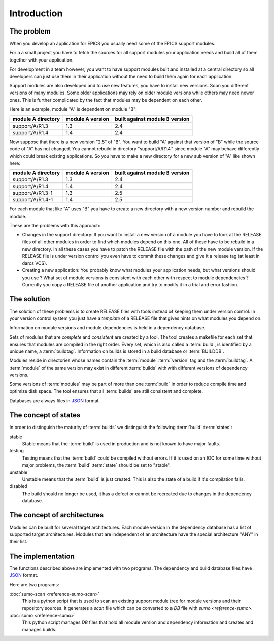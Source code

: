 Introduction
============

The problem
-----------

When you develop an application for EPICS you usually need some of the EPICS
support modules. 

For a a small project you have to fetch the sources for all support modules your
application needs and build all of them together with your application.

For development in a team however, you want to have support modules built
and installed at a central directory so all developers can just use them in their
application without the need to build them again for each application.

Support modules are also developed and to use new features, you have to install
new versions.  Soon you different versions of many modules. Some older
applications may rely on older module versions while others may need newer
ones.  This is further complicated by the fact that modules may be dependent on
each other. 

Here is an example, module "A" is dependent on module "B":

==================   ================   ==============================
module A directory   module A version   built against module B version
==================   ================   ==============================
support/A/R1.3       1.3                2.4
support/A/R1.4       1.4                2.4
==================   ================   ==============================

Now suppose that there is a new version "2.5" of "B". You want to build "A"
against that version of "B" while the source code of "A" has not
changed. You cannot rebuild in directory "support/A/R1.4" since module "A" may
behave differently which could break existing applications. So you have to make
a new directory for a new sub version of "A" like shown here:

==================   ================   ==============================
module A directory   module A version   built against module B version
==================   ================   ==============================
support/A/R1.3       1.3                2.4
support/A/R1.4       1.4                2.4
support/A/R1.3-1     1.3                2.5
support/A/R1.4-1     1.4                2.5
==================   ================   ==============================

For each module that like "A" uses "B" you have to create a new directory with a
new version number and rebuild the module. 

These are the problems with this approach:

- Changes in the support directory: If you want to install a new version of a
  module you have to look at the RELEASE files of all other modules in order to
  find which modules depend on this one.  All of these have to be rebuild in a
  new directory. In all these cases you have to patch the RELEASE file with the
  path of the new module version. If the RELEASE file is under version control
  you even have to commit these changes and give it a release tag (at least in
  darcs VCS).

- Creating a new application: You probably know what modules your application
  needs, but what versions should you use ? What set of module versions is
  consistent with each other with respect to module dependencies ? Currently
  you copy a RELEASE file of another application and try to modify it in a
  trial and error fashion.
  
The solution
------------

The solution of these problems is to create RELEASE files with tools instead of
keeping them under version control. In your version control system you just
have a *template* of a RELEASE file that gives hints on what modules you depend
on.

Information on module versions and module dependencies is held in a dependency
database. 

Sets of modules that are *complete* and *consistent* are created by a tool. The
tool creates a makefile for each set that ensures that modules are compiled in
the right order. Every set, which is also called a :term:`build`, is identified
by a unique name, a :term:`buildtag`. Information on builds is stored in a
build database or :term:`BUILDDB`.

Modules reside in directories whose names contain the :term:`module`
:term:`version` tag and the :term:`buildtag`. A :term:`module` of the same
version may exist in different :term:`builds` with with different versions of
dependency versions.

Some versions of :term:`modules` may be part of more than one :term:`build` in
order to reduce compile time and optimize disk space. The tool ensures that all
:term:`builds` are still consistent and complete.

Databases are always files in `JSON <http://www.json.org>`_ format.

The concept of states
---------------------

In order to distinguish the maturity of :term:`builds` we distinguish the
following :term:`build` :term:`states`:

stable
  Stable means that the :term:`build` is used in production and is not known to
  have major faults.

testing
  Testing means that the :term:`build` could be compiled without errors. If it
  is used on an IOC for some time without major problems, the :term:`build`
  :term:`state` should be set to "stable".

unstable
  Unstable means that the :term:`build` is just created. This is also the state
  of a build if it's compilation fails.

disabled
  The build should no longer be used, it has a defect or cannot be recreated
  due to changes in the dependency database.

The concept of architectures
----------------------------

Modules can be built for several target architectures. Each module version in
the dependency database has a list of supported target architectures. Modules
that are independent of an architecture have the special architecture "ANY" in
their list. 

The implementation
------------------

The functions described above are implemented with two programs. The
dependency and build database files have `JSON <http://www.json.org>`_ format.

Here are two programs:

:doc:`sumo-scan <reference-sumo-scan>`
  This is a python script that is used to scan an existing support module tree
  for module versions and their repository sources. It generates a *scan* file
  which can be converted to a *DB* file with `sumo <reference-sumo>`.

:doc:`sumo <reference-sumo>`
  This python script manages *DB* files that hold all module version and
  dependency information and creates and manages builds.
